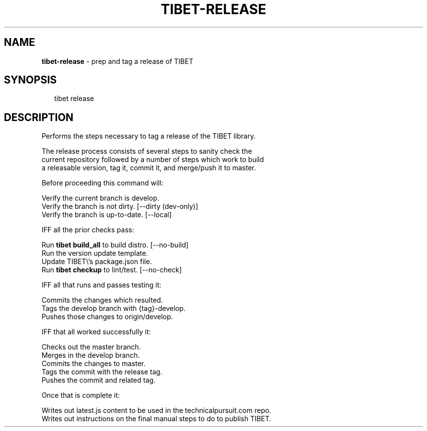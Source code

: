 .TH "TIBET\-RELEASE" "1" "April 2016" "" ""
.SH "NAME"
\fBtibet-release\fR \- prep and tag a release of TIBET
.SH SYNOPSIS
.P
.RS 2
.nf
tibet release
.fi
.RE
.SH DESCRIPTION
.P
Performs the steps necessary to tag a release of the TIBET library\.
.P
The release process consists of several steps to sanity check the
.br
current repository followed by a number of steps which work to build
.br
a releasable version, tag it, commit it, and merge/push it to master\.
.P
Before proceeding this command will:
.P
Verify the current branch is develop\.
.br
Verify the branch is not dirty\. [\-\-dirty (dev\-only)]
.br
Verify the branch is up\-to\-date\. [\-\-local]
.P
IFF all the prior checks pass:
.P
Run \fBtibet build_all\fP to build distro\. [\-\-no\-build]
.br
Run the version update template\.
.br
Update TIBET\\'s package\.json file\.
.br
Run \fBtibet checkup\fP to lint/test\. [\-\-no\-check]
.P
IFF all that runs and passes testing it:
.P
Commits the changes which resulted\.
.br
Tags the develop branch with {tag}\-develop\.
.br
Pushes those changes to origin/develop\.
.P
IFF that all worked successfully it:
.P
Checks out the master branch\.
.br
Merges in the develop branch\.
.br
Commits the changes to master\.
.br
Tags the commit with the release tag\.
.br
Pushes the commit and related tag\.
.P
Once that is complete it:
.P
Writes out latest\.js content to be used in the technicalpursuit\.com repo\.
.br
Writes out instructions on the final manual steps to do to publish TIBET\.

